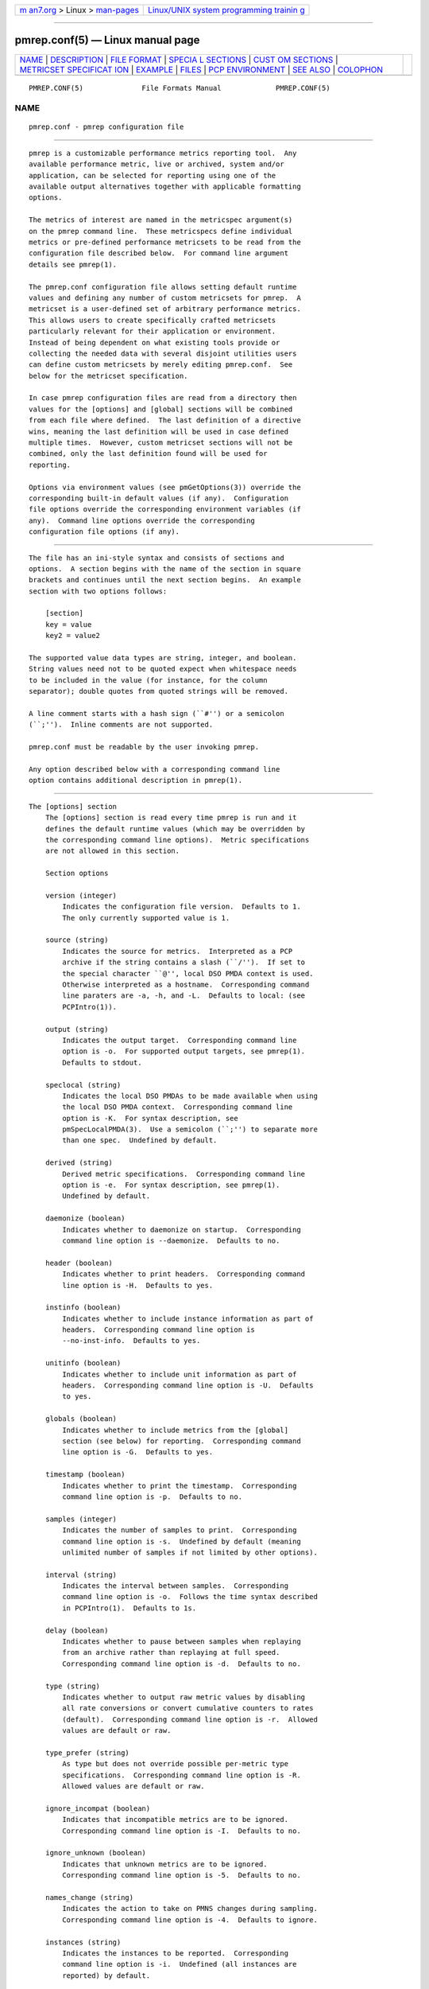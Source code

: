 .. container:: page-top

.. container:: nav-bar

   +----------------------------------+----------------------------------+
   | `m                               | `Linux/UNIX system programming   |
   | an7.org <../../../index.html>`__ | trainin                          |
   | > Linux >                        | g <http://man7.org/training/>`__ |
   | `man-pages <../index.html>`__    |                                  |
   +----------------------------------+----------------------------------+

--------------

pmrep.conf(5) — Linux manual page
=================================

+-----------------------------------+-----------------------------------+
| `NAME <#NAME>`__ \|               |                                   |
| `DESCRIPTION <#DESCRIPTION>`__ \| |                                   |
| `FILE FORMAT <#FILE_FORMAT>`__ \| |                                   |
| `SPECIA                           |                                   |
| L SECTIONS <#SPECIAL_SECTIONS>`__ |                                   |
| \|                                |                                   |
| `CUST                             |                                   |
| OM SECTIONS <#CUSTOM_SECTIONS>`__ |                                   |
| \|                                |                                   |
| `METRICSET SPECIFICAT             |                                   |
| ION <#METRICSET_SPECIFICATION>`__ |                                   |
| \| `EXAMPLE <#EXAMPLE>`__ \|      |                                   |
| `FILES <#FILES>`__ \|             |                                   |
| `PCP                              |                                   |
| ENVIRONMENT <#PCP_ENVIRONMENT>`__ |                                   |
| \| `SEE ALSO <#SEE_ALSO>`__ \|    |                                   |
| `COLOPHON <#COLOPHON>`__          |                                   |
+-----------------------------------+-----------------------------------+
| .. container:: man-search-box     |                                   |
+-----------------------------------+-----------------------------------+

::

   PMREP.CONF(5)              File Formats Manual             PMREP.CONF(5)

NAME
-------------------------------------------------

::

          pmrep.conf - pmrep configuration file


---------------------------------------------------------------

::

          pmrep is a customizable performance metrics reporting tool.  Any
          available performance metric, live or archived, system and/or
          application, can be selected for reporting using one of the
          available output alternatives together with applicable formatting
          options.

          The metrics of interest are named in the metricspec argument(s)
          on the pmrep command line.  These metricspecs define individual
          metrics or pre-defined performance metricsets to be read from the
          configuration file described below.  For command line argument
          details see pmrep(1).

          The pmrep.conf configuration file allows setting default runtime
          values and defining any number of custom metricsets for pmrep.  A
          metricset is a user-defined set of arbitrary performance metrics.
          This allows users to create specifically crafted metricsets
          particularly relevant for their application or environment.
          Instead of being dependent on what existing tools provide or
          collecting the needed data with several disjoint utilities users
          can define custom metricsets by merely editing pmrep.conf.  See
          below for the metricset specification.

          In case pmrep configuration files are read from a directory then
          values for the [options] and [global] sections will be combined
          from each file where defined.  The last definition of a directive
          wins, meaning the last definition will be used in case defined
          multiple times.  However, custom metricset sections will not be
          combined, only the last definition found will be used for
          reporting.

          Options via environment values (see pmGetOptions(3)) override the
          corresponding built-in default values (if any).  Configuration
          file options override the corresponding environment variables (if
          any).  Command line options override the corresponding
          configuration file options (if any).


---------------------------------------------------------------

::

          The file has an ini-style syntax and consists of sections and
          options.  A section begins with the name of the section in square
          brackets and continues until the next section begins.  An example
          section with two options follows:

              [section]
              key = value
              key2 = value2

          The supported value data types are string, integer, and boolean.
          String values need not to be quoted expect when whitespace needs
          to be included in the value (for instance, for the column
          separator); double quotes from quoted strings will be removed.

          A line comment starts with a hash sign (``#'') or a semicolon
          (``;'').  Inline comments are not supported.

          pmrep.conf must be readable by the user invoking pmrep.

          Any option described below with a corresponding command line
          option contains additional description in pmrep(1).


-------------------------------------------------------------------------

::

      The [options] section
          The [options] section is read every time pmrep is run and it
          defines the default runtime values (which may be overridden by
          the corresponding command line options).  Metric specifications
          are not allowed in this section.

          Section options

          version (integer)
              Indicates the configuration file version.  Defaults to 1.
              The only currently supported value is 1.

          source (string)
              Indicates the source for metrics.  Interpreted as a PCP
              archive if the string contains a slash (``/'').  If set to
              the special character ``@'', local DSO PMDA context is used.
              Otherwise interpreted as a hostname.  Corresponding command
              line paraters are -a, -h, and -L.  Defaults to local: (see
              PCPIntro(1)).

          output (string)
              Indicates the output target.  Corresponding command line
              option is -o.  For supported output targets, see pmrep(1).
              Defaults to stdout.

          speclocal (string)
              Indicates the local DSO PMDAs to be made available when using
              the local DSO PMDA context.  Corresponding command line
              option is -K.  For syntax description, see
              pmSpecLocalPMDA(3).  Use a semicolon (``;'') to separate more
              than one spec.  Undefined by default.

          derived (string)
              Derived metric specifications.  Corresponding command line
              option is -e.  For syntax description, see pmrep(1).
              Undefined by default.

          daemonize (boolean)
              Indicates whether to daemonize on startup.  Corresponding
              command line option is --daemonize.  Defaults to no.

          header (boolean)
              Indicates whether to print headers.  Corresponding command
              line option is -H.  Defaults to yes.

          instinfo (boolean)
              Indicates whether to include instance information as part of
              headers.  Corresponding command line option is
              --no-inst-info.  Defaults to yes.

          unitinfo (boolean)
              Indicates whether to include unit information as part of
              headers.  Corresponding command line option is -U.  Defaults
              to yes.

          globals (boolean)
              Indicates whether to include metrics from the [global]
              section (see below) for reporting.  Corresponding command
              line option is -G.  Defaults to yes.

          timestamp (boolean)
              Indicates whether to print the timestamp.  Corresponding
              command line option is -p.  Defaults to no.

          samples (integer)
              Indicates the number of samples to print.  Corresponding
              command line option is -s.  Undefined by default (meaning
              unlimited number of samples if not limited by other options).

          interval (string)
              Indicates the interval between samples.  Corresponding
              command line option is -o.  Follows the time syntax described
              in PCPIntro(1).  Defaults to 1s.

          delay (boolean)
              Indicates whether to pause between samples when replaying
              from an archive rather than replaying at full speed.
              Corresponding command line option is -d.  Defaults to no.

          type (string)
              Indicates whether to output raw metric values by disabling
              all rate conversions or convert cumulative counters to rates
              (default).  Corresponding command line option is -r.  Allowed
              values are default or raw.

          type_prefer (string)
              As type but does not override possible per-metric type
              specifications.  Corresponding command line option is -R.
              Allowed values are default or raw.

          ignore_incompat (boolean)
              Indicates that incompatible metrics are to be ignored.
              Corresponding command line option is -I.  Defaults to no.

          ignore_unknown (boolean)
              Indicates that unknown metrics are to be ignored.
              Corresponding command line option is -5.  Defaults to no.

          names_change (string)
              Indicates the action to take on PMNS changes during sampling.
              Corresponding command line option is -4.  Defaults to ignore.

          instances (string)
              Indicates the instances to be reported.  Corresponding
              command line option is -i.  Undefined (all instances are
              reported) by default.

          live_filter (boolean)
              Indicates that live filtering should be enabled.
              Corresponding command line option is -j.  Defaults to no.

          rank (integer)
              Indicates the value to be used for ranking instances.
              Corresponding command line option is -J.  Undefined (all
              instances are reported) by default.

          overall_rank (boolean)
              Indicates that overall ranking should be performed.
              Corresponding command line option is -2.  Defaults to no.

          overall_rank_alt (boolean)
              Indicates that overall ranking with alternative output format
              should be performed.  Corresponding command line option is
              -3.  Defaults to no.

          limit_filter (integer)
              Indicates the value to be used with limit filtering.
              Corresponding command line option is -8.  Undefined (all
              instances are reported) by default.

          limit_filter_force (integer)
              As limit_filter but overrides possible possible per-metric
              specifications.  Corresponding command line option is -9.
              Undefined (all instances are reported) by default.

          invert_filter (boolean)
              Indicates that invert filtering should be performed.
              Corresponding command line option is -n.  Defaults to no.

          predicate (string)
              Indicates the metrics to be used as predicate metrics.
              Corresponding command line option is -N.  Undefined by
              default.

          sort_metric (string)
              Indicates the metrics to be used as sort reference metrics.
              Corresponding command line option is -6.  Undefined by
              default.

          omit_flat (boolean)
              Indicates that single-valued ``flat'' metrics are to be
              omitted from reporting.  Corresponding command line option is
              -v.  Defaults to no.

          include_labels (boolean)
              Indicates that metric labels should included in the output.
              Corresponding command line option is -m.  Defaults to no.

          include_texts (boolean)
              Indicates that when writing a PCP archive, PCP help texts
              shall be included in the created archive.  Corresponding
              command line option is --include-texts.  Defaults to no.

          colxrow (string)
              Indicates to swap columns and rows in stdout output using the
              given text label.  Corresponding command line option is -X.
              Undefined (no swapping) by default.

          width (integer)
              Indicates the width of stdout output columns.  Corresponding
              command line option is -w.  Forced minimum is 3.  Defaults to
              the shortest width that can fit the metric text label.

          width_force (integer)
              As width but overrides possible possible per-metric
              specifications.  Corresponding command line option is -W.
              Forced minimum is 3.

          precision (integer)
              Indicates how many decimals to use for numeric non-integer
              output values.  Corresponding command line option is -P.
              Defaults to 3.

          precision_force (integer)
              As precision but overrides possible per-metric
              specifications.  Corresponding command line option is -0.
              Undefined by default.

          delimiter (string)
              Indicates the column separator.  Corresponding command line
              option is -l.  Default depends on the output target, see
              pmrep(1).

          extcsv (boolean)
              Indicates whether to write extended CSV output similar to
              sadf(1).  Corresponding command line option is -k.  Defaults
              to no.

          extheader (boolean)
              Indicates whether to print extended header.  Corresponding
              command line option is -x.  Defaults to no.

          fixed_header (boolean)
              Indicates that a fixed header should be used.  Corresponding
              command line option is -7.  Defaults to no.

          repeat_header (integer)
              Indicates how often to repeat the header.  Corresponding
              command line option is -E.  auto uses terminal height.
              Defaults to 0 (disabled).

          dynamic_header (boolean)
              Indicates that a dynamic header should be used.
              Corresponding command line option is -1.  Defaults to no.

          separate_header (boolean)
              Indicates whether to print a separate header.  Corresponding
              command line option is -g.  Defaults to no.

          timefmt (string)
              Indicates the format string for formatting the timestamp.
              Corresponding command line option is -f.  Defaults to
              %H:%M:%S.

          interpol (boolean)
              Indicates whether to interpolate reported archive values.
              Corresponding command line option is -u.  See pmrep(1) for
              complete description.  Defaults to yes.

          count_scale (string)
              Indicates the unit/scale for counter metrics.  Corresponding
              command line option is -q.  For supported syntax, see
              pmrep(1).  Undefined (no scaling) by default.

          count_scale_force (string)
              Like count_scale but overrides possible per-metric
              specifications.  Corresponding command line option is -Q.
              Undefined by default.

          space_scale (string)
              Indicates the unit/scale for space metrics.  Corresponding
              command line option is -b.  For supported syntax, see
              pmrep(1).  Undefined (no scaling) by default.

          space_scale_force (string)
              Like space_scale but overrides possible per-metric
              specifications.  Corresponding command line option is -B.
              Undefined by default.

          time_scale (string)
              Indicates the unit/scale for time metrics.  Corresponding
              command line option is -y.  For supported syntax, see
              pmrep(1).  Undefined (no scaling) by default.

          time_scale_force (string)
              Like time_scale but overrides possible per-metric
              specifications.  Corresponding command line option is -Y.
              Undefined by default.

      The [global] section
          The [global] section is used to define metrics that will be
          reported in addition to any other separately defined metrics or
          metricsets.  Configuration options are not allowed in this
          section.  Global metrics are reported by default, the command
          line option -G or the configuration file option globals can be
          used to disable global metrics.

          Section options

              No predefined options, only metricspecs allowed in this
              section.  See below for the metricspec specification.


-----------------------------------------------------------------------

::

          Any other section than [options] or [global] will be interpreted
          as a new metricset specification.  The section name is arbitrary,
          typically a reference to its coverage or purpose.  A custom
          section can contain options, metricspecs, or both.

          All the metrics specified in a custom section will be reported
          when pmrep is instructed to use the particular custom section.
          pmrep can be executed with more than one custom section (i.e.,
          metricset) defined in which case the combination of all the
          metrics specified in them will be reported.

          Section options

              Any option valid in the [options] section is also valid in a
              custom section.  Any option or metric defined in the custom
              section will override the same option or metric possibly
              defined in an earlier section.  See below for the metricspec
              specification.


---------------------------------------------------------------------------------------

::

          There are three forms of the metricspec.  First, on the command
          line a metricspec can start with a colon (``:'') to indicate a
          reference to a metricset to be read from the pmrep configuration
          file.  Second, the compact form of a metricspec is a one-line
          metric specification which can be used both on the command line
          and in the [global] and custom sections of the configuration
          file.  The only difference of its usage in the configuration file
          is that the metric name is used as the key and the optional
          specifiers as values.  The compact form of the metricspec is
          specified in detail in pmrep(1).  The third, verbose form of a
          metricspec, is valid only in the configuration file (see below).

          A key containing a dot (``.'') is interpreted as a metric name
          (see above), a non-option key not containing a dot is interpreted
          as an identifier (see below).

          The verbose form of a metricspec starts with a declaration
          consisting of a mandatory identifier as the key and the actual
          performance metric name (a PMNS leaf node) as its value.  This
          equals to the compact form of the metricspec defining the same
          performance metric without any of optional specifiers defined.
          The identifier is arbitrary and is not used otherwise except for
          binding the below specifiers and the metric together.

          The following specifiers are optional in the verbose form and can
          be used as keys in any order with an earlier declared identifier
          followed by a dot and the specifier (as in identifier.specifier):

                 label
                   Defines text label for the metric used by supporting
                   output targets.

                 formula
                   Defines the needed arithmetic expression for the metric.
                   For details, see pmRegisterDerived(3).

                 instances
                   Defines the instances to be reported for the metric.
                   For details, see pmrep(1).

                 unit
                   Defines the unit/scale conversion for the metric.  Needs
                   to be dimension-compatible and is used with non-string
                   metrics.  For allowed values, see pmrep(1).

                 type
                   If set to raw rate conversion for the metric will be
                   disabled.

                 width
                   Defines the width of the output column for the metric.

                 precision
                   Defines precision for numeric non-integer output values.

                 limit
                   Defines value limit filter for numeric metric values.


-------------------------------------------------------

::

          The following example contains a short [options] section setting
          some locally wanted default values.  It then goes on to define
          the global metrics kernel.all.sysfork using the compact form and
          mem.util.allcache using the verbose form of a metricspec.  The
          latter is a derived metric using the later specified formula.
          Both of these metrics will be included in reporting unless
          disabled with -G or globals = no.

          Three different metricsets are also specified: db1, db2, and
          sar-w.

          The DB sets define a host to be used as the source for the
          metrics.  Both use the verbose form of a metricspec (as the non-
          option key set does not contain the dot) to include all
          postgresql related metrics.

          The sar-w set is an example how to mimic an existing tool with
          pmrep.

          The system default pmrep configuration files contain many more
          examples.  Using the tab key on the command line after the colon
          can be used to complete available metricsets (with bash and zsh).

              [options]
              timestamp = yes
              interval = 2s
              extheader = yes
              repeat_header = auto
              space_scale = MB

              [global]
              kernel.all.sysfork = forks,,,,8
              allcache = mem.util.allcache
              allcache.formula = mem.util.bufmem + mem.util.cached + mem.util.slab
              allcache.width = 12

              [db1]
              source = db-host1.example.com
              set = postgresql

              [db2]
              source = db-host2.example.com
              set = postgresql

              [sar-w]
              header = yes
              unitinfo = no
              globals = no
              timestamp = yes
              precision = 2
              delimiter = " "
              kernel.all.sysfork = proc/s,,,,12
              kernel.all.pswitch = cswch/s,,,,9


---------------------------------------------------

::

          $PCP_SYSCONF_DIR/pmrep/*.conf
                 system provided default pmrep configuration files


-----------------------------------------------------------------------

::

          Environment variables with the prefix PCP_ are used to
          parameterize the file and directory names used by PCP.  On each
          installation, the file /etc/pcp.conf contains the local values
          for these variables.  The $PCP_CONF variable may be used to
          specify an alternative configuration file, as described in
          pcp.conf(5).

          For environment variables affecting PCP tools, see
          pmGetOptions(3).


---------------------------------------------------------

::

          PCPIntro(1), pmrep(1), pmGetOptions(3), pmSpecLocalPMDA(3) and
          pmRegisterDerived(3).

COLOPHON
---------------------------------------------------------

::

          This page is part of the PCP (Performance Co-Pilot) project.
          Information about the project can be found at 
          ⟨http://www.pcp.io/⟩.  If you have a bug report for this manual
          page, send it to pcp@groups.io.  This page was obtained from the
          project's upstream Git repository
          ⟨https://github.com/performancecopilot/pcp.git⟩ on 2021-08-27.
          (At that time, the date of the most recent commit that was found
          in the repository was 2021-08-27.)  If you discover any rendering
          problems in this HTML version of the page, or you believe there
          is a better or more up-to-date source for the page, or you have
          corrections or improvements to the information in this COLOPHON
          (which is not part of the original manual page), send a mail to
          man-pages@man7.org

   Performance Co-Pilot               PCP                     PMREP.CONF(5)

--------------

Pages that refer to this page:
`pcp2elasticsearch(1) <../man1/pcp2elasticsearch.1.html>`__, 
`pcp2graphite(1) <../man1/pcp2graphite.1.html>`__, 
`pcp2influxdb(1) <../man1/pcp2influxdb.1.html>`__, 
`pcp2json(1) <../man1/pcp2json.1.html>`__, 
`pcp2spark(1) <../man1/pcp2spark.1.html>`__, 
`pcp2template(1) <../man1/pcp2template.1.html>`__, 
`pcp2xlsx(1) <../man1/pcp2xlsx.1.html>`__, 
`pcp2xml(1) <../man1/pcp2xml.1.html>`__, 
`pcp2zabbix(1) <../man1/pcp2zabbix.1.html>`__, 
`pmlogger_daily_report(1) <../man1/pmlogger_daily_report.1.html>`__, 
`pmrep(1) <../man1/pmrep.1.html>`__, 
`pmrepconf(1) <../man1/pmrepconf.1.html>`__, 
`pcp-dstat(5) <../man5/pcp-dstat.5.html>`__

--------------

--------------

.. container:: footer

   +-----------------------+-----------------------+-----------------------+
   | HTML rendering        |                       | |Cover of TLPI|       |
   | created 2021-08-27 by |                       |                       |
   | `Michael              |                       |                       |
   | Ker                   |                       |                       |
   | risk <https://man7.or |                       |                       |
   | g/mtk/index.html>`__, |                       |                       |
   | author of `The Linux  |                       |                       |
   | Programming           |                       |                       |
   | Interface <https:     |                       |                       |
   | //man7.org/tlpi/>`__, |                       |                       |
   | maintainer of the     |                       |                       |
   | `Linux man-pages      |                       |                       |
   | project <             |                       |                       |
   | https://www.kernel.or |                       |                       |
   | g/doc/man-pages/>`__. |                       |                       |
   |                       |                       |                       |
   | For details of        |                       |                       |
   | in-depth **Linux/UNIX |                       |                       |
   | system programming    |                       |                       |
   | training courses**    |                       |                       |
   | that I teach, look    |                       |                       |
   | `here <https://ma     |                       |                       |
   | n7.org/training/>`__. |                       |                       |
   |                       |                       |                       |
   | Hosting by `jambit    |                       |                       |
   | GmbH                  |                       |                       |
   | <https://www.jambit.c |                       |                       |
   | om/index_en.html>`__. |                       |                       |
   +-----------------------+-----------------------+-----------------------+

--------------

.. container:: statcounter

   |Web Analytics Made Easy - StatCounter|

.. |Cover of TLPI| image:: https://man7.org/tlpi/cover/TLPI-front-cover-vsmall.png
   :target: https://man7.org/tlpi/
.. |Web Analytics Made Easy - StatCounter| image:: https://c.statcounter.com/7422636/0/9b6714ff/1/
   :class: statcounter
   :target: https://statcounter.com/
